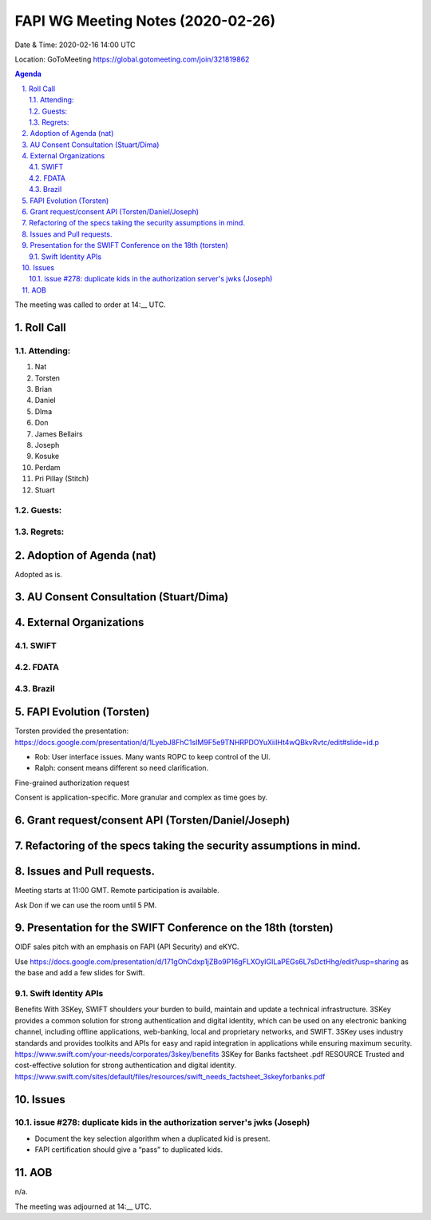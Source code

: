 ============================================
FAPI WG Meeting Notes (2020-02-26) 
============================================
Date & Time: 2020-02-16 14:00 UTC

Location: GoToMeeting https://global.gotomeeting.com/join/321819862

.. sectnum:: 
   :suffix: .


.. contents:: Agenda

The meeting was called to order at 14:__ UTC. 

Roll Call 
===========
Attending:
--------------------
#. Nat
#. Torsten
#. Brian
#. Daniel
#. DIma
#. Don
#. James Bellairs
#. Joseph
#. Kosuke
#. Perdam
#. Pri Pillay (Stitch) 
#. Stuart


Guests:
--------------



Regrets: 
---------------------   


Adoption of Agenda (nat)
===========================
Adopted as is. 

AU Consent Consultation (Stuart/Dima)
========================================================

External Organizations
==================================

SWIFT
---------------

FDATA
---------------

Brazil
---------------

FAPI Evolution (Torsten)
==========================
Torsten provided the presentation: 
https://docs.google.com/presentation/d/1LyebJ8FhC1sIM9F5e9TNHRPDOYuXiilHt4wQBkvRvtc/edit#slide=id.p

* Rob: User interface issues. Many wants ROPC to keep control of the UI. 
* Ralph: consent means different so need clarification. 

Fine-grained authorization request

Consent is application-specific. More granular and complex as time goes by. 



Grant request/consent API (Torsten/Daniel/Joseph)
====================================================

Refactoring of the specs taking the security assumptions in mind. 
======================================================================

Issues and Pull requests. 
====================================================


Meeting starts at 11:00 GMT. 
Remote participation is available. 

Ask Don if we can use the room until 5 PM.


Presentation for the SWIFT Conference on the 18th (torsten)
=============================================================
OIDF sales pitch with an emphasis on FAPI (API Security) and eKYC.

Use https://docs.google.com/presentation/d/171gOhCdxp1jZBo9P16gFLXOyIGILaPEGs6L7sDctHhg/edit?usp=sharing as the base and add a few slides for Swift. 

Swift Identity APIs
----------------------
Benefits With 3SKey, SWIFT shoulders your burden to build, maintain and update a technical infrastructure. 3SKey provides a common solution for strong authentication and digital identity, which can be used on any electronic banking channel, including offline applications, web-banking, local and proprietary networks, and SWIFT. 3SKey uses industry standards and provides toolkits and APIs for easy and rapid integration in applications while ensuring maximum security. https://www.swift.com/your-needs/corporates/3skey/benefits 3SKey for Banks factsheet .pdf RESOURCE Trusted and cost-effective solution for strong authentication and digital identity. https://www.swift.com/sites/default/files/resources/swift_needs_factsheet_3skeyforbanks.pdf

Issues
========

issue #278: duplicate kids in the authorization server's jwks (Joseph)
----------------------------------------------------------------------
* Document the key selection algorithm when a duplicated kid is present. 
* FAPI certification should give a “pass” to duplicated kids. 

AOB
==========================
n/a.

The meeting was adjourned at 14:__ UTC.